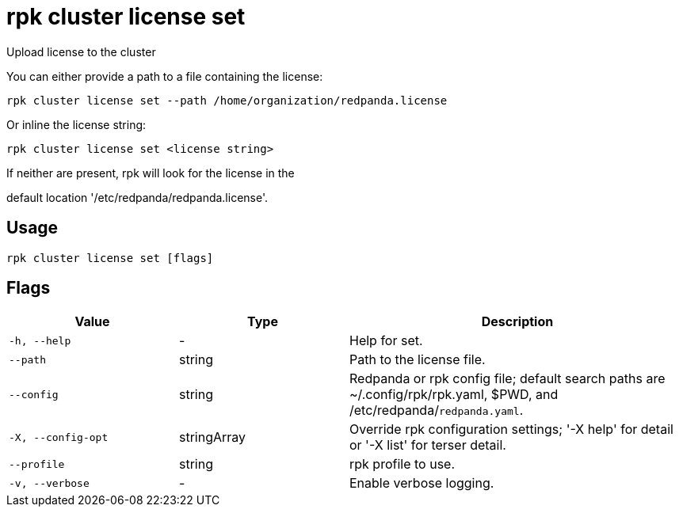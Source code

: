 = rpk cluster license set
:description: rpk cluster license set

Upload license to the cluster

You can either provide a path to a file containing the license:

    rpk cluster license set --path /home/organization/redpanda.license

Or inline the license string:

    rpk cluster license set <license string>

If neither are present, rpk will look for the license in the
default location '/etc/redpanda/redpanda.license'.

== Usage

[,bash]
----
rpk cluster license set [flags]
----

== Flags

[cols="1m,1a,2a"]
|===
|*Value* |*Type* |*Description*

|-h, --help |- |Help for set.

|--path |string |Path to the license file.

|--config |string |Redpanda or rpk config file; default search paths are ~/.config/rpk/rpk.yaml, $PWD, and /etc/redpanda/`redpanda.yaml`.

|-X, --config-opt |stringArray |Override rpk configuration settings; '-X help' for detail or '-X list' for terser detail.

|--profile |string |rpk profile to use.

|-v, --verbose |- |Enable verbose logging.
|===